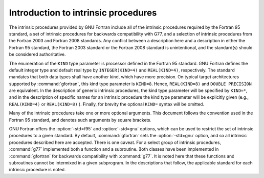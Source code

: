 .. _introduction-to-intrinsics:

Introduction to intrinsic procedures
************************************

The intrinsic procedures provided by GNU Fortran include all of the
intrinsic procedures required by the Fortran 95 standard, a set of
intrinsic procedures for backwards compatibility with G77, and a
selection of intrinsic procedures from the Fortran 2003 and Fortran 2008
standards.  Any conflict between a description here and a description in
either the Fortran 95 standard, the Fortran 2003 standard or the Fortran
2008 standard is unintentional, and the standard(s) should be considered
authoritative.

The enumeration of the ``KIND`` type parameter is processor defined in
the Fortran 95 standard.  GNU Fortran defines the default integer type and
default real type by ``INTEGER(KIND=4)`` and ``REAL(KIND=4)``,
respectively.  The standard mandates that both data types shall have
another kind, which have more precision.  On typical target architectures
supported by :command:`gfortran`, this kind type parameter is ``KIND=8``.
Hence, ``REAL(KIND=8)`` and ``DOUBLE PRECISION`` are equivalent.
In the description of generic intrinsic procedures, the kind type parameter
will be specified by ``KIND=*``, and in the description of specific
names for an intrinsic procedure the kind type parameter will be explicitly
given (e.g., ``REAL(KIND=4)`` or ``REAL(KIND=8)`` ).  Finally, for
brevity the optional ``KIND=`` syntax will be omitted.

Many of the intrinsic procedures take one or more optional arguments.
This document follows the convention used in the Fortran 95 standard,
and denotes such arguments by square brackets.

GNU Fortran offers the :option:`-std=f95` and :option:`-std=gnu` options,
which can be used to restrict the set of intrinsic procedures to a 
given standard.  By default, :command:`gfortran` sets the :option:`-std=gnu`
option, and so all intrinsic procedures described here are accepted.  There
is one caveat.  For a select group of intrinsic procedures, :command:`g77`
implemented both a function and a subroutine.  Both classes 
have been implemented in :command:`gfortran` for backwards compatibility
with :command:`g77`.  It is noted here that these functions and subroutines
cannot be intermixed in a given subprogram.  In the descriptions that follow,
the applicable standard for each intrinsic procedure is noted.

